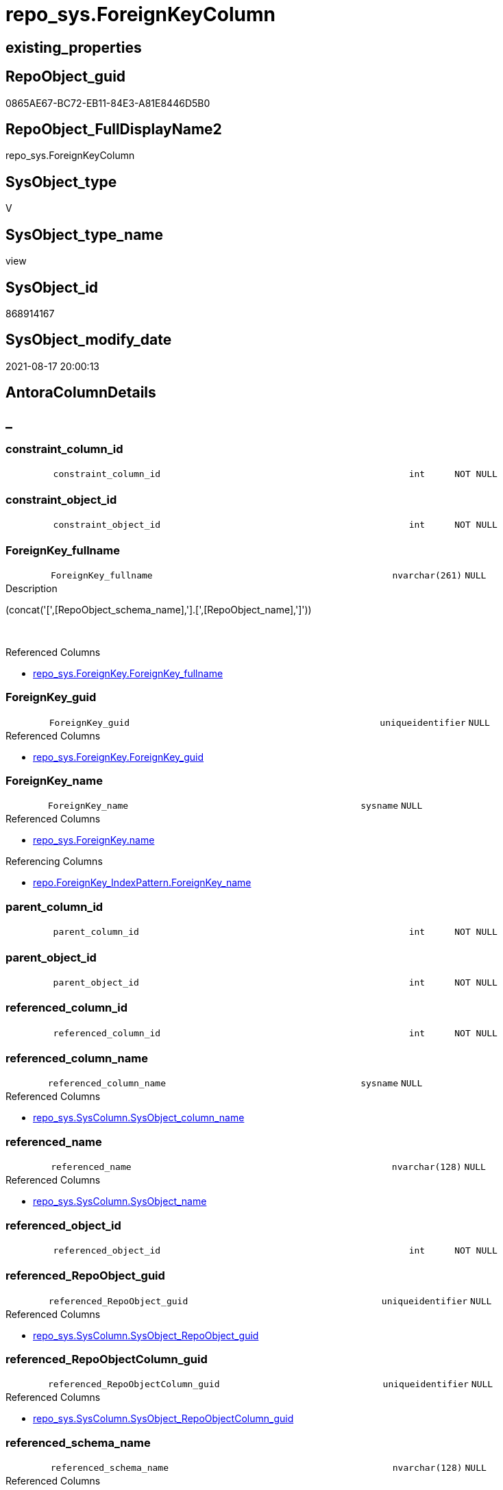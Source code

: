 // tag::HeaderFullDisplayName[]
= repo_sys.ForeignKeyColumn
// end::HeaderFullDisplayName[]

== existing_properties

// tag::existing_properties[]
:ExistsProperty--antorareferencedlist:
:ExistsProperty--antorareferencinglist:
:ExistsProperty--is_repo_managed:
:ExistsProperty--is_ssas:
:ExistsProperty--referencedobjectlist:
:ExistsProperty--sql_modules_definition:
:ExistsProperty--FK:
:ExistsProperty--AntoraIndexList:
:ExistsProperty--Columns:
// end::existing_properties[]

== RepoObject_guid

// tag::RepoObject_guid[]
0865AE67-BC72-EB11-84E3-A81E8446D5B0
// end::RepoObject_guid[]

== RepoObject_FullDisplayName2

// tag::RepoObject_FullDisplayName2[]
repo_sys.ForeignKeyColumn
// end::RepoObject_FullDisplayName2[]

== SysObject_type

// tag::SysObject_type[]
V 
// end::SysObject_type[]

== SysObject_type_name

// tag::SysObject_type_name[]
view
// end::SysObject_type_name[]

== SysObject_id

// tag::SysObject_id[]
868914167
// end::SysObject_id[]

== SysObject_modify_date

// tag::SysObject_modify_date[]
2021-08-17 20:00:13
// end::SysObject_modify_date[]

== AntoraColumnDetails

// tag::AntoraColumnDetails[]
[discrete]
== _


[#column-constraintunderlinecolumnunderlineid]
=== constraint_column_id

[cols="d,8m,m,m,m,d"]
|===
|
|constraint_column_id
|int
|NOT NULL
|
|
|===


[#column-constraintunderlineobjectunderlineid]
=== constraint_object_id

[cols="d,8m,m,m,m,d"]
|===
|
|constraint_object_id
|int
|NOT NULL
|
|
|===


[#column-foreignkeyunderlinefullname]
=== ForeignKey_fullname

[cols="d,8m,m,m,m,d"]
|===
|
|ForeignKey_fullname
|nvarchar(261)
|NULL
|
|
|===

.Description
--
(concat('[',[RepoObject_schema_name],'].[',[RepoObject_name],']'))
--
{empty} +

.Referenced Columns
--
* xref:repo_sys.foreignkey.adoc#column-foreignkeyunderlinefullname[+repo_sys.ForeignKey.ForeignKey_fullname+]
--


[#column-foreignkeyunderlineguid]
=== ForeignKey_guid

[cols="d,8m,m,m,m,d"]
|===
|
|ForeignKey_guid
|uniqueidentifier
|NULL
|
|
|===

.Referenced Columns
--
* xref:repo_sys.foreignkey.adoc#column-foreignkeyunderlineguid[+repo_sys.ForeignKey.ForeignKey_guid+]
--


[#column-foreignkeyunderlinename]
=== ForeignKey_name

[cols="d,8m,m,m,m,d"]
|===
|
|ForeignKey_name
|sysname
|NULL
|
|
|===

.Referenced Columns
--
* xref:repo_sys.foreignkey.adoc#column-name[+repo_sys.ForeignKey.name+]
--

.Referencing Columns
--
* xref:repo.foreignkey_indexpattern.adoc#column-foreignkeyunderlinename[+repo.ForeignKey_IndexPattern.ForeignKey_name+]
--


[#column-parentunderlinecolumnunderlineid]
=== parent_column_id

[cols="d,8m,m,m,m,d"]
|===
|
|parent_column_id
|int
|NOT NULL
|
|
|===


[#column-parentunderlineobjectunderlineid]
=== parent_object_id

[cols="d,8m,m,m,m,d"]
|===
|
|parent_object_id
|int
|NOT NULL
|
|
|===


[#column-referencedunderlinecolumnunderlineid]
=== referenced_column_id

[cols="d,8m,m,m,m,d"]
|===
|
|referenced_column_id
|int
|NOT NULL
|
|
|===


[#column-referencedunderlinecolumnunderlinename]
=== referenced_column_name

[cols="d,8m,m,m,m,d"]
|===
|
|referenced_column_name
|sysname
|NULL
|
|
|===

.Referenced Columns
--
* xref:repo_sys.syscolumn.adoc#column-sysobjectunderlinecolumnunderlinename[+repo_sys.SysColumn.SysObject_column_name+]
--


[#column-referencedunderlinename]
=== referenced_name

[cols="d,8m,m,m,m,d"]
|===
|
|referenced_name
|nvarchar(128)
|NULL
|
|
|===

.Referenced Columns
--
* xref:repo_sys.syscolumn.adoc#column-sysobjectunderlinename[+repo_sys.SysColumn.SysObject_name+]
--


[#column-referencedunderlineobjectunderlineid]
=== referenced_object_id

[cols="d,8m,m,m,m,d"]
|===
|
|referenced_object_id
|int
|NOT NULL
|
|
|===


[#column-referencedunderlinerepoobjectunderlineguid]
=== referenced_RepoObject_guid

[cols="d,8m,m,m,m,d"]
|===
|
|referenced_RepoObject_guid
|uniqueidentifier
|NULL
|
|
|===

.Referenced Columns
--
* xref:repo_sys.syscolumn.adoc#column-sysobjectunderlinerepoobjectunderlineguid[+repo_sys.SysColumn.SysObject_RepoObject_guid+]
--


[#column-referencedunderlinerepoobjectcolumnunderlineguid]
=== referenced_RepoObjectColumn_guid

[cols="d,8m,m,m,m,d"]
|===
|
|referenced_RepoObjectColumn_guid
|uniqueidentifier
|NULL
|
|
|===

.Referenced Columns
--
* xref:repo_sys.syscolumn.adoc#column-sysobjectunderlinerepoobjectcolumnunderlineguid[+repo_sys.SysColumn.SysObject_RepoObjectColumn_guid+]
--


[#column-referencedunderlineschemaunderlinename]
=== referenced_schema_name

[cols="d,8m,m,m,m,d"]
|===
|
|referenced_schema_name
|nvarchar(128)
|NULL
|
|
|===

.Referenced Columns
--
* xref:repo_sys.syscolumn.adoc#column-sysobjectunderlineschemaunderlinename[+repo_sys.SysColumn.SysObject_schema_name+]
--


[#column-referencingunderlinecolumnunderlinename]
=== referencing_column_name

[cols="d,8m,m,m,m,d"]
|===
|
|referencing_column_name
|sysname
|NULL
|
|
|===

.Referenced Columns
--
* xref:repo_sys.syscolumn.adoc#column-sysobjectunderlinecolumnunderlinename[+repo_sys.SysColumn.SysObject_column_name+]
--


[#column-referencingunderlinename]
=== referencing_name

[cols="d,8m,m,m,m,d"]
|===
|
|referencing_name
|nvarchar(128)
|NULL
|
|
|===

.Referenced Columns
--
* xref:repo_sys.syscolumn.adoc#column-sysobjectunderlinename[+repo_sys.SysColumn.SysObject_name+]
--


[#column-referencingunderlinerepoobjectunderlinefullname]
=== referencing_RepoObject_fullname

[cols="d,8m,m,m,m,d"]
|===
|
|referencing_RepoObject_fullname
|nvarchar(261)
|NULL
|
|
|===

.Description
--
(concat('[',[RepoObject_schema_name],'].[',[RepoObject_name],']'))
--
{empty} +

.Referenced Columns
--
* xref:repo_sys.foreignkey.adoc#column-parentunderlinerepoobjectunderlinefullname[+repo_sys.ForeignKey.parent_RepoObject_fullname+]
--


[#column-referencingunderlinerepoobjectunderlineguid]
=== referencing_RepoObject_guid

[cols="d,8m,m,m,m,d"]
|===
|
|referencing_RepoObject_guid
|uniqueidentifier
|NULL
|
|
|===

.Referenced Columns
--
* xref:repo_sys.syscolumn.adoc#column-sysobjectunderlinerepoobjectunderlineguid[+repo_sys.SysColumn.SysObject_RepoObject_guid+]
--


[#column-referencingunderlinerepoobjectcolumnunderlineguid]
=== referencing_RepoObjectColumn_guid

[cols="d,8m,m,m,m,d"]
|===
|
|referencing_RepoObjectColumn_guid
|uniqueidentifier
|NULL
|
|
|===

.Referenced Columns
--
* xref:repo_sys.syscolumn.adoc#column-sysobjectunderlinerepoobjectcolumnunderlineguid[+repo_sys.SysColumn.SysObject_RepoObjectColumn_guid+]
--


[#column-referencingunderlineschemaunderlinename]
=== referencing_schema_name

[cols="d,8m,m,m,m,d"]
|===
|
|referencing_schema_name
|nvarchar(128)
|NULL
|
|
|===

.Referenced Columns
--
* xref:repo_sys.syscolumn.adoc#column-sysobjectunderlineschemaunderlinename[+repo_sys.SysColumn.SysObject_schema_name+]
--


[#column-referencingunderlinesysobjectunderlinefullname]
=== referencing_SysObject_fullname

[cols="d,8m,m,m,m,d"]
|===
|
|referencing_SysObject_fullname
|nvarchar(261)
|NULL
|
|
|===

.Description
--
(concat('[',[SysObject_schema_name],'].[',[SysObject_name],']'))
--
{empty} +

.Referenced Columns
--
* xref:repo_sys.foreignkey.adoc#column-parentunderlinesysobjectunderlinefullname[+repo_sys.ForeignKey.parent_SysObject_fullname+]
--


// end::AntoraColumnDetails[]

== AntoraPkColumnTableRows

// tag::AntoraPkColumnTableRows[]





















// end::AntoraPkColumnTableRows[]

== AntoraNonPkColumnTableRows

// tag::AntoraNonPkColumnTableRows[]
|
|<<column-constraintunderlinecolumnunderlineid>>
|int
|NOT NULL
|
|

|
|<<column-constraintunderlineobjectunderlineid>>
|int
|NOT NULL
|
|

|
|<<column-foreignkeyunderlinefullname>>
|nvarchar(261)
|NULL
|
|

|
|<<column-foreignkeyunderlineguid>>
|uniqueidentifier
|NULL
|
|

|
|<<column-foreignkeyunderlinename>>
|sysname
|NULL
|
|

|
|<<column-parentunderlinecolumnunderlineid>>
|int
|NOT NULL
|
|

|
|<<column-parentunderlineobjectunderlineid>>
|int
|NOT NULL
|
|

|
|<<column-referencedunderlinecolumnunderlineid>>
|int
|NOT NULL
|
|

|
|<<column-referencedunderlinecolumnunderlinename>>
|sysname
|NULL
|
|

|
|<<column-referencedunderlinename>>
|nvarchar(128)
|NULL
|
|

|
|<<column-referencedunderlineobjectunderlineid>>
|int
|NOT NULL
|
|

|
|<<column-referencedunderlinerepoobjectunderlineguid>>
|uniqueidentifier
|NULL
|
|

|
|<<column-referencedunderlinerepoobjectcolumnunderlineguid>>
|uniqueidentifier
|NULL
|
|

|
|<<column-referencedunderlineschemaunderlinename>>
|nvarchar(128)
|NULL
|
|

|
|<<column-referencingunderlinecolumnunderlinename>>
|sysname
|NULL
|
|

|
|<<column-referencingunderlinename>>
|nvarchar(128)
|NULL
|
|

|
|<<column-referencingunderlinerepoobjectunderlinefullname>>
|nvarchar(261)
|NULL
|
|

|
|<<column-referencingunderlinerepoobjectunderlineguid>>
|uniqueidentifier
|NULL
|
|

|
|<<column-referencingunderlinerepoobjectcolumnunderlineguid>>
|uniqueidentifier
|NULL
|
|

|
|<<column-referencingunderlineschemaunderlinename>>
|nvarchar(128)
|NULL
|
|

|
|<<column-referencingunderlinesysobjectunderlinefullname>>
|nvarchar(261)
|NULL
|
|

// end::AntoraNonPkColumnTableRows[]

== AntoraIndexList

// tag::AntoraIndexList[]

[#index-idxunderlineforeignkeycolumnunderlineunderline1]
=== idx_ForeignKeyColumn++__++1

* IndexSemanticGroup: xref:other/indexsemanticgroup.adoc#startbnoblankgroupendb[no_group]
+
--
* <<column-ForeignKey_guid>>; uniqueidentifier
--
* PK, Unique, Real: 0, 0, 0

// end::AntoraIndexList[]

== AntoraMeasureDetails

// tag::AntoraMeasureDetails[]

// end::AntoraMeasureDetails[]

== AntoraParameterList

// tag::AntoraParameterList[]

// end::AntoraParameterList[]

== AntoraXrefCulturesList

// tag::AntoraXrefCulturesList[]
* xref:dhw:sqldb:repo_sys.foreignkeycolumn.adoc[] - 
// end::AntoraXrefCulturesList[]

== cultures_count

// tag::cultures_count[]
1
// end::cultures_count[]

== Other tags

source: property.RepoObjectProperty_cross As rop_cross


=== additional_reference_csv

// tag::additional_reference_csv[]

// end::additional_reference_csv[]


=== AdocUspSteps

// tag::adocuspsteps[]

// end::adocuspsteps[]


=== AntoraReferencedList

// tag::antorareferencedlist[]
* xref:repo_sys.foreignkey.adoc[]
* xref:repo_sys.syscolumn.adoc[]
* xref:sys_dwh.foreign_key_columns.adoc[]
// end::antorareferencedlist[]


=== AntoraReferencingList

// tag::antorareferencinglist[]
* xref:repo.foreignkey_indexpattern.adoc[]
// end::antorareferencinglist[]


=== Description

// tag::description[]

// end::description[]


=== ExampleUsage

// tag::exampleusage[]

// end::exampleusage[]


=== exampleUsage_2

// tag::exampleusage_2[]

// end::exampleusage_2[]


=== exampleUsage_3

// tag::exampleusage_3[]

// end::exampleusage_3[]


=== exampleUsage_4

// tag::exampleusage_4[]

// end::exampleusage_4[]


=== exampleUsage_5

// tag::exampleusage_5[]

// end::exampleusage_5[]


=== exampleWrong_Usage

// tag::examplewrong_usage[]

// end::examplewrong_usage[]


=== has_execution_plan_issue

// tag::has_execution_plan_issue[]

// end::has_execution_plan_issue[]


=== has_get_referenced_issue

// tag::has_get_referenced_issue[]

// end::has_get_referenced_issue[]


=== has_history

// tag::has_history[]

// end::has_history[]


=== has_history_columns

// tag::has_history_columns[]

// end::has_history_columns[]


=== InheritanceType

// tag::inheritancetype[]

// end::inheritancetype[]


=== is_persistence

// tag::is_persistence[]

// end::is_persistence[]


=== is_persistence_check_duplicate_per_pk

// tag::is_persistence_check_duplicate_per_pk[]

// end::is_persistence_check_duplicate_per_pk[]


=== is_persistence_check_for_empty_source

// tag::is_persistence_check_for_empty_source[]

// end::is_persistence_check_for_empty_source[]


=== is_persistence_delete_changed

// tag::is_persistence_delete_changed[]

// end::is_persistence_delete_changed[]


=== is_persistence_delete_missing

// tag::is_persistence_delete_missing[]

// end::is_persistence_delete_missing[]


=== is_persistence_insert

// tag::is_persistence_insert[]

// end::is_persistence_insert[]


=== is_persistence_truncate

// tag::is_persistence_truncate[]

// end::is_persistence_truncate[]


=== is_persistence_update_changed

// tag::is_persistence_update_changed[]

// end::is_persistence_update_changed[]


=== is_repo_managed

// tag::is_repo_managed[]
0
// end::is_repo_managed[]


=== is_ssas

// tag::is_ssas[]
0
// end::is_ssas[]


=== microsoft_database_tools_support

// tag::microsoft_database_tools_support[]

// end::microsoft_database_tools_support[]


=== MS_Description

// tag::ms_description[]

// end::ms_description[]


=== persistence_source_RepoObject_fullname

// tag::persistence_source_repoobject_fullname[]

// end::persistence_source_repoobject_fullname[]


=== persistence_source_RepoObject_fullname2

// tag::persistence_source_repoobject_fullname2[]

// end::persistence_source_repoobject_fullname2[]


=== persistence_source_RepoObject_guid

// tag::persistence_source_repoobject_guid[]

// end::persistence_source_repoobject_guid[]


=== persistence_source_RepoObject_xref

// tag::persistence_source_repoobject_xref[]

// end::persistence_source_repoobject_xref[]


=== pk_index_guid

// tag::pk_index_guid[]

// end::pk_index_guid[]


=== pk_IndexPatternColumnDatatype

// tag::pk_indexpatterncolumndatatype[]

// end::pk_indexpatterncolumndatatype[]


=== pk_IndexPatternColumnName

// tag::pk_indexpatterncolumnname[]

// end::pk_indexpatterncolumnname[]


=== pk_IndexSemanticGroup

// tag::pk_indexsemanticgroup[]

// end::pk_indexsemanticgroup[]


=== ReferencedObjectList

// tag::referencedobjectlist[]
* [repo_sys].[ForeignKey]
* [repo_sys].[SysColumn]
* [sys_dwh].[foreign_key_columns]
// end::referencedobjectlist[]


=== usp_persistence_RepoObject_guid

// tag::usp_persistence_repoobject_guid[]

// end::usp_persistence_repoobject_guid[]


=== UspExamples

// tag::uspexamples[]

// end::uspexamples[]


=== uspgenerator_usp_id

// tag::uspgenerator_usp_id[]

// end::uspgenerator_usp_id[]


=== UspParameters

// tag::uspparameters[]

// end::uspparameters[]

== Boolean Attributes

source: property.RepoObjectProperty WHERE property_int = 1

// tag::boolean_attributes[]

// end::boolean_attributes[]

== sql_modules_definition

// tag::sql_modules_definition[]
[%collapsible]
=======
[source,sql,numbered]
----


CREATE View repo_sys.ForeignKeyColumn
As
Select
    --
    fkc.constraint_object_id
  , fkc.constraint_column_id
  , fkc.parent_object_id
  , fkc.parent_column_id
  , fkc.referenced_object_id
  , fkc.referenced_column_id
  , ForeignKey_name                   = fk.name
  , fk.ForeignKey_fullname
  , fk.ForeignKey_guid
  , referencing_column_name           = parent_sc.SysObject_column_name
  , referencing_name                  = parent_sc.SysObject_name
  , referencing_schema_name           = parent_sc.SysObject_schema_name
  , referencing_RepoObject_fullname   = fk.parent_RepoObject_fullname
  , referencing_RepoObject_guid       = parent_sc.SysObject_RepoObject_guid
  , referencing_RepoObjectColumn_guid = parent_sc.SysObject_RepoObjectColumn_guid
  , referencing_SysObject_fullname    = fk.parent_SysObject_fullname
  , referenced_column_name            = referenced_sc.SysObject_column_name
  , referenced_name                   = referenced_sc.SysObject_name
  , referenced_schema_name            = referenced_sc.SysObject_schema_name
  , referenced_RepoObject_guid        = referenced_sc.SysObject_RepoObject_guid
  , referenced_RepoObjectColumn_guid  = referenced_sc.SysObject_RepoObjectColumn_guid
From
    sys_dwh.foreign_key_columns As fkc
    Left Outer Join
        repo_sys.ForeignKey     As fk
            On
            fk.object_id                          = fkc.constraint_object_id

    Left Outer Join
        repo_sys.SysColumn      As parent_sc
            On
            parent_sc.SysObject_id                = fkc.parent_object_id
            And parent_sc.SysObject_column_id     = fkc.parent_column_id

    Left Outer Join
        repo_sys.SysColumn      As referenced_sc
            On
            referenced_sc.SysObject_id            = fkc.referenced_object_id
            And referenced_sc.SysObject_column_id = fkc.referenced_column_id

----
=======
// end::sql_modules_definition[]


